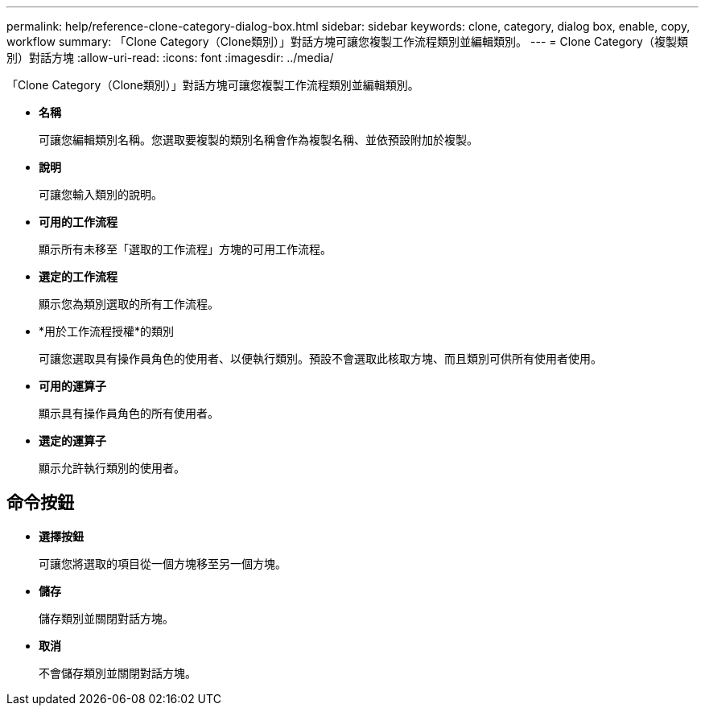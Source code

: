 ---
permalink: help/reference-clone-category-dialog-box.html 
sidebar: sidebar 
keywords: clone, category, dialog box, enable, copy, workflow 
summary: 「Clone Category（Clone類別）」對話方塊可讓您複製工作流程類別並編輯類別。 
---
= Clone Category（複製類別）對話方塊
:allow-uri-read: 
:icons: font
:imagesdir: ../media/


[role="lead"]
「Clone Category（Clone類別）」對話方塊可讓您複製工作流程類別並編輯類別。

* *名稱*
+
可讓您編輯類別名稱。您選取要複製的類別名稱會作為複製名稱、並依預設附加於複製。

* *說明*
+
可讓您輸入類別的說明。

* *可用的工作流程*
+
顯示所有未移至「選取的工作流程」方塊的可用工作流程。

* *選定的工作流程*
+
顯示您為類別選取的所有工作流程。

* *用於工作流程授權*的類別
+
可讓您選取具有操作員角色的使用者、以便執行類別。預設不會選取此核取方塊、而且類別可供所有使用者使用。

* *可用的運算子*
+
顯示具有操作員角色的所有使用者。

* *選定的運算子*
+
顯示允許執行類別的使用者。





== 命令按鈕

* *選擇按鈕*
+
可讓您將選取的項目從一個方塊移至另一個方塊。

* *儲存*
+
儲存類別並關閉對話方塊。

* *取消*
+
不會儲存類別並關閉對話方塊。


